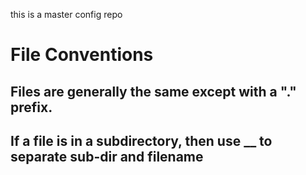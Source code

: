 this is a master config repo
* File Conventions
** Files are generally the same except with a "." prefix.
** If a file is in a subdirectory, then use __ to separate sub-dir and filename 
